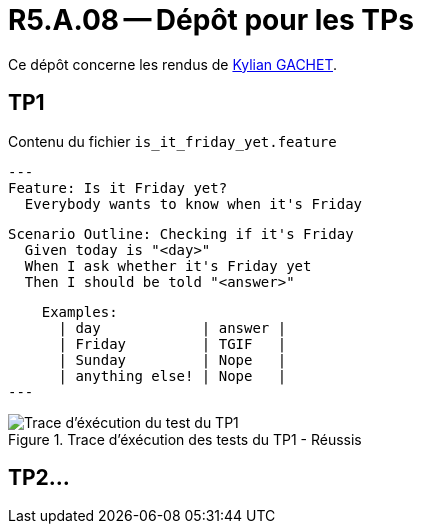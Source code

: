 = R5.A.08 -- Dépôt pour les TPs
:icons: font
:MoSCoW: https://fr.wikipedia.org/wiki/M%C3%A9thode_MoSCoW[MoSCoW]

Ce dépôt concerne les rendus de https://github.com/Iamkylian[Kylian GACHET].

== TP1

.Contenu du fichier ```is_it_friday_yet.feature```
[source,text]
---
Feature: Is it Friday yet?
  Everybody wants to know when it's Friday

  Scenario Outline: Checking if it's Friday
    Given today is "<day>"
    When I ask whether it's Friday yet
    Then I should be told "<answer>"

    Examples:
      | day            | answer |
      | Friday         | TGIF   |
      | Sunday         | Nope   |
      | anything else! | Nope   |
---

.Trace d'éxécution des tests du TP1 - Réussis
image::ResultTestTP1.png[Trace d'éxécution du test du TP1]


== TP2...
